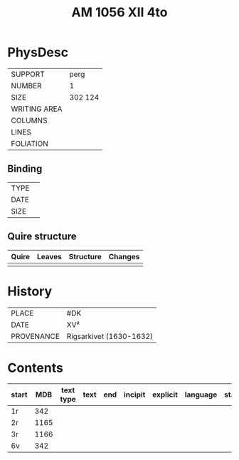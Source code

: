 #+Title: AM 1056 XII 4to

* PhysDesc
|--------------+-------------|
| SUPPORT      | perg        |
| NUMBER       | 1           |
| SIZE         | 302 124     |
| WRITING AREA |             |
| COLUMNS      |             |
| LINES        |             |
| FOLIATION    |             |
|--------------+-------------|

** Binding
|--------------+-------------|
| TYPE         |             |
| DATE         |             |
| SIZE         |             |
|--------------+-------------|

** Quire structure
|---------|---------+--------------+-----------------------------------------------------------|
| Quire   |  Leaves | Structure    | Changes                                                   |
|---------+---------+--------------+-----------------------------------------------------------|
|         |         |              |                                                           |
|---------|---------+--------------+-----------------------------------------------------------|

* History
|------------+---------------|
| PLACE      | #DK           |
| DATE       | XV²     |
| PROVENANCE | Rigsarkivet (1630-1632)|
|------------+---------------|

* Contents
|-------+-----+------------+---------------+-------+--------------------------------------------------------+----------+----------+--------|
| start | MDB | text type  | text          | end   | incipit                                                | explicit | language | status |
|-------+-----+------------+---------------+-------+--------------------------------------------------------+----------+----------+--------|
| 1r	  | 342	|
| 2r	  | 1165|	
| 3r	  | 1166|
| 6v	  | 342 |
